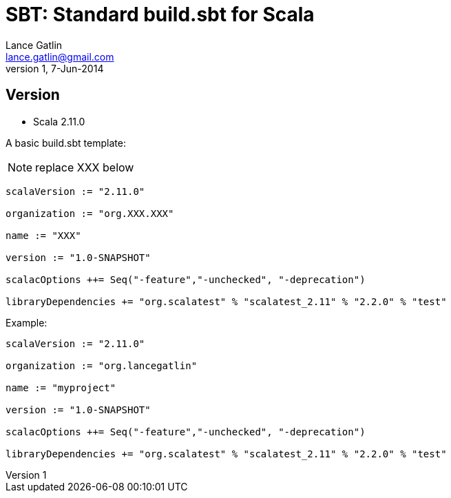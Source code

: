 SBT: Standard build.sbt for Scala
=================================
Lance Gatlin <lance.gatlin@gmail.com>
v1,7-Jun-2014
:blogpost-status: unpublished
:blogpost-categories: sbt,scala

== Version
* Scala 2.11.0

A basic build.sbt template:
 
NOTE: replace XXX below

[source,sbt,numbered]
----
scalaVersion := "2.11.0"

organization := "org.XXX.XXX"

name := "XXX"

version := "1.0-SNAPSHOT"

scalacOptions ++= Seq("-feature","-unchecked", "-deprecation")

libraryDependencies += "org.scalatest" % "scalatest_2.11" % "2.2.0" % "test"
----

Example:

[source,sbt,numbered]
----
scalaVersion := "2.11.0"

organization := "org.lancegatlin"

name := "myproject"

version := "1.0-SNAPSHOT"

scalacOptions ++= Seq("-feature","-unchecked", "-deprecation")

libraryDependencies += "org.scalatest" % "scalatest_2.11" % "2.2.0" % "test"
----
